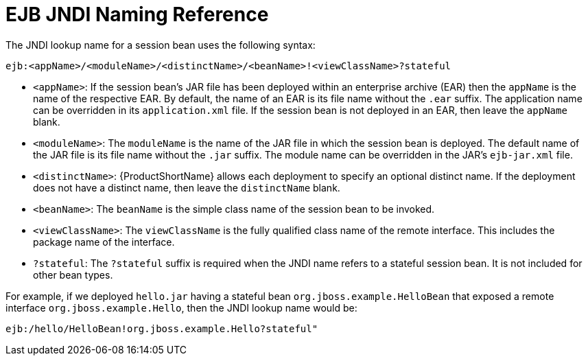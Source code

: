 [[ejb_jndi_naming_reference]]
= EJB JNDI Naming Reference

The JNDI lookup name for a session bean uses the following syntax:

[options="nowrap"]
----
ejb:<appName>/<moduleName>/<distinctName>/<beanName>!<viewClassName>?stateful
----

* `<appName>`: If the session bean's JAR file has been deployed within an enterprise archive (EAR) then the `appName` is the name of the respective EAR. By default, the name of an EAR is its file name without the `.ear` suffix. The application name can be overridden in its `application.xml` file. If the session bean is not deployed in an EAR, then leave the `appName` blank.
* `<moduleName>`: The `moduleName` is the name of the JAR file in which the session bean is deployed. The default name of the JAR file is its file name without the `.jar` suffix. The module name can be overridden in the JAR's `ejb-jar.xml` file.
* `<distinctName>`: {ProductShortName} allows each deployment to specify an optional distinct name. If the deployment does not have a distinct name, then leave the `distinctName` blank.
* `<beanName>`: The `beanName` is the simple class name of the session bean to be invoked.
* `<viewClassName>`: The `viewClassName` is the fully qualified class name of the remote interface. This includes the package name of the interface.
* `?stateful`: The `?stateful` suffix is required when the JNDI name refers to a stateful session bean. It is not included for other bean types.

For example, if we deployed `hello.jar` having a stateful bean `org.jboss.example.HelloBean` that exposed a remote interface `org.jboss.example.Hello`, then the JNDI lookup name would be:
[options="nowrap"]
----
ejb:/hello/HelloBean!org.jboss.example.Hello?stateful"
----

